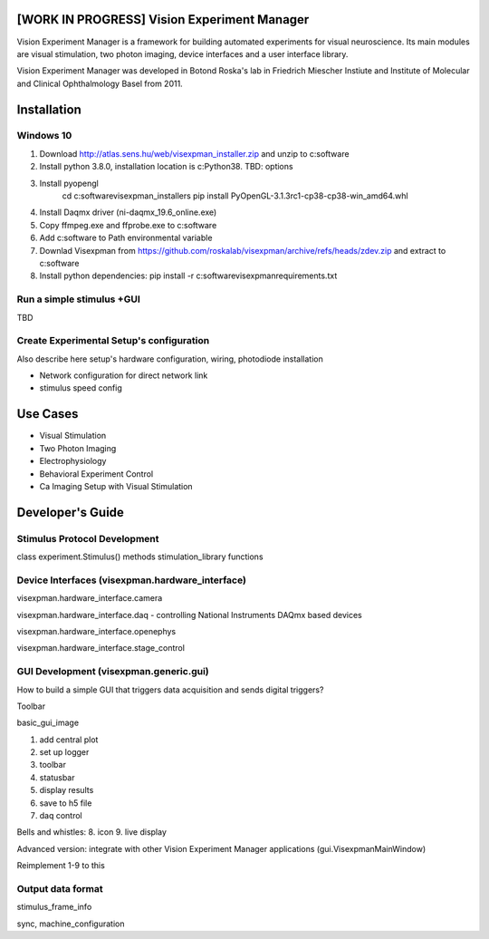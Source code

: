 [WORK IN PROGRESS] Vision Experiment Manager
============================================

Vision Experiment Manager is a framework for building automated experiments for visual neuroscience. Its main modules are visual stimulation, two photon imaging, device interfaces and a user interface library.

Vision Experiment Manager was developed in Botond Roska's lab in Friedrich Miescher Instiute and Institute of Molecular and Clinical Ophthalmology Basel from 2011.

Installation
============

Windows 10
--------------

1. Download http://atlas.sens.hu/web/visexpman_installer.zip and unzip to c:\software
2. Install python 3.8.0, installation location is c:\Python38. TBD: options
3. Install pyopengl
        cd c:\software\visexpman_installers
        pip install PyOpenGL-3.1.3rc1-cp38-cp38-win_amd64.whl
4. Install Daqmx driver (ni-daqmx_19.6_online.exe)
5. Copy ffmpeg.exe and ffprobe.exe to c:\software
6. Add c:\software to Path environmental variable
7. Downlad Visexpman from https://github.com/roskalab/visexpman/archive/refs/heads/zdev.zip and extract to c:\software
8. Install python dependencies: pip install -r c:\software\visexpman\requirements.txt

Run a simple stimulus +GUI
----------------------------

TBD

Create Experimental Setup's configuration
---------------------------------------------

Also describe here setup's hardware configuration, wiring, photodiode installation

- Network configuration for direct network link

- stimulus speed config

Use Cases
=========

- Visual Stimulation
- Two Photon Imaging
- Electrophysiology
- Behavioral Experiment Control
- Ca Imaging Setup with Visual Stimulation

Developer's Guide
=================

Stimulus Protocol Development
---------------------------------------

class experiment.Stimulus() methods
stimulation_library functions

Device Interfaces (visexpman.hardware_interface)
------------------------------------------------

visexpman.hardware_interface.camera

visexpman.hardware_interface.daq - controlling National Instruments DAQmx based devices

visexpman.hardware_interface.openephys

visexpman.hardware_interface.stage_control

GUI Development (visexpman.generic.gui)
---------------------------------------

How to build a simple GUI that triggers data acquisition and sends digital triggers?

Toolbar

basic_gui_image



1. add central plot
2. set up logger
3. toolbar
4. statusbar
5. display results
6. save to h5 file
7. daq control

Bells and whistles:
8. icon
9. live display

Advanced version: integrate with other Vision Experiment Manager applications (gui.VisexpmanMainWindow)

Reimplement 1-9 to this 

Output data format
---------------------------------------

stimulus_frame_info

sync, machine_configuration


